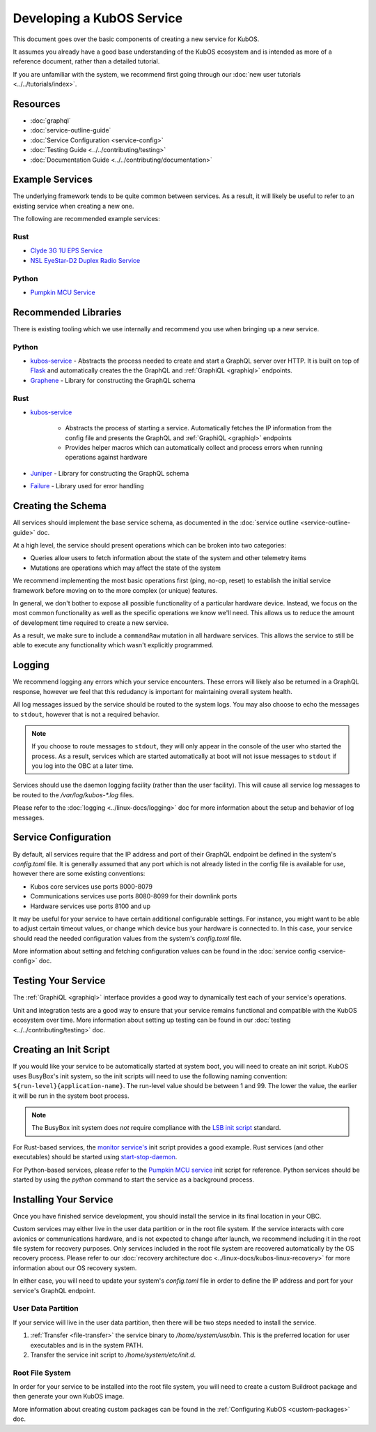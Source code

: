 Developing a KubOS Service
==========================

This document goes over the basic components of creating a new service for KubOS.

It assumes you already have a good base understanding of the KubOS ecosystem and is intended as more
of a reference document, rather than a detailed tutorial.

If you are unfamiliar with the system, we recommend first going through our
:doc:`new user tutorials <../../tutorials/index>`.

Resources
---------

- :doc:`graphql`
- :doc:`service-outline-guide`
- :doc:`Service Configuration <service-config>`
- :doc:`Testing Guide <../../contributing/testing>`
- :doc:`Documentation Guide <../../contributing/documentation>`

Example Services
----------------

The underlying framework tends to be quite common between services.
As a result, it will likely be useful to refer to an existing service when creating a new one.

The following are recommended example services:

Rust
~~~~

- `Clyde 3G 1U EPS Service <https://github.com/kubos/kubos/tree/master/services/clyde-3g-eps-service>`__
- `NSL EyeStar-D2 Duplex Radio Service <https://github.com/kubos/kubos/tree/master/services/nsl-duplex-d2-comms-service>`__

Python
~~~~~~

- `Pumpkin MCU Service <https://github.com/kubos/kubos/tree/master/services/pumpkin-mcu-service>`__

Recommended Libraries
---------------------

There is existing tooling which we use internally and recommend you use when bringing up a new
service.

Python
~~~~~~

- `kubos-service <https://github.com/kubos/kubos/tree/master/libs/kubos-service>`__  - Abstracts the
  process needed to create and start a GraphQL server over HTTP.
  It is built on top of `Flask <https://github.com/graphql-python/flask-graphql>`__ and
  automatically creates the the GraphQL and :ref:`GraphiQL <graphiql>` endpoints.
- `Graphene <https://graphene-python.org/>`__ - Library for constructing the GraphQL schema

Rust
~~~~

- `kubos-service <https://github.com/kubos/kubos/tree/master/services/kubos-service>`__

    - Abstracts the process of starting a service. Automatically fetches the IP information from
      the config file and presents the GraphQL and :ref:`GraphiQL <graphiql>` endpoints
    - Provides helper macros which can automatically collect and process errors when running
      operations against hardware

- `Juniper <https://graphql-rust.github.io/juniper/current/>`__ - Library for constructing the
  GraphQL schema
- `Failure <https://github.com/rust-lang-nursery/failure>`__ - Library used for error handling

Creating the Schema
-------------------

All services should implement the base service schema, as documented in the
:doc:`service outline <service-outline-guide>` doc.

At a high level, the service should present operations which can be broken into two categories:

- Queries allow users to fetch information about the state of the system and other telemetry items
- Mutations are operations which may affect the state of the system

We recommend implementing the most basic operations first (ping, no-op, reset) to establish the
initial service framework before moving on to the more complex (or unique) features.

In general, we don't bother to expose all possible functionality of a particular hardware device.
Instead, we focus on the most common functionality as well as the specific operations we know we'll
need.
This allows us to reduce the amount of development time required to create a new service.

As a result, we make sure to include a ``commandRaw`` mutation in all hardware services.
This allows the service to still be able to execute any functionality which wasn't explicitly
programmed.

Logging
-------

We recommend logging any errors which your service encounters.
These errors will likely also be returned in a GraphQL response, however we feel that this
redudancy is important for maintaining overall system health.

All log messages issued by the service should be routed to the system logs.
You may also choose to echo the messages to ``stdout``, however that is not a required behavior.

.. note::

    If you choose to route messages to ``stdout``, they will only appear in the console of the user
    who started the process. As a result, services which are started automatically at boot will not
    issue messages to ``stdout`` if you log into the OBC at a later time.

Services should use the daemon logging facility (rather than the user facility).
This will cause all service log messages to be routed to the `/var/log/kubos-*.log` files.

Please refer to the :doc:`logging <../linux-docs/logging>` doc for more information about the setup
and behavior of log messages.

Service Configuration
---------------------

By default, all services require that the IP address and port of their GraphQL endpoint be defined
in the system's `config.toml` file.
It is generally assumed that any port which is not already listed in the config file is available
for use, however there are some existing conventions:

- Kubos core services use ports 8000-8079
- Communications services use ports 8080-8099 for their downlink ports
- Hardware services use ports 8100 and up

It may be useful for your service to have certain additional configurable settings.
For instance, you might want to be able to adjust certain timeout values, or change which device
bus your hardware is connected to.
In this case, your service should read the needed configuration values from the system's
`config.toml` file.

More information about setting and fetching configuration values can be found in the
:doc:`service config <service-config>` doc.

Testing Your Service
--------------------

The :ref:`GraphiQL <graphiql>` interface provides a good way to dynamically test each of your
service's operations.

Unit and integration tests are a good way to ensure that your service remains functional and
compatible with the KubOS ecosystem over time.
More information about setting up testing can be found in our :doc:`testing <../../contributing/testing>`
doc.

Creating an Init Script
-----------------------

If you would like your service to be automatically started at system boot, you will need to create
an init script.
KubOS uses BusyBox's init system, so the init scripts will need to use the following naming
convention: ``S{run-level}{application-name}``. The run-level value should be between 1 and 99.
The lower the value, the earlier it will be run in the system boot process.

.. note::

    The BusyBox init system does *not* require compliance with the `LSB init script <https://wiki.debian.org/LSBInitScripts>`__
    standard.

For Rust-based services, the `monitor service's <https://github.com/kubos/kubos-linux-build/blob/master/package/kubos/kubos-monitor/kubos-monitor>`__
init script provides a good example.
Rust services (and other executables) should be started using `start-stop-daemon <http://man7.org/linux/man-pages/man8/start-stop-daemon.8.html>`__.

For Python-based services, please refer to the `Pumpkin MCU service <https://github.com/kubos/kubos-linux-build/blob/master/package/kubos/kubos-pumpkin-mcu/kubos-pumpkin-mcu>`__
init script for reference.
Python services should be started by using the `python` command to start the service as a
background process.

Installing Your Service
-----------------------

Once you have finished service development, you should install the service in its final location in
your OBC.

Custom services may either live in the user data partition or in the root file system.
If the service interacts with core avionics or communications hardware, and is not expected to
change after launch, we recommend including it in the root file system for recovery purposes.
Only services included in the root file system are recovered automatically by the OS recovery
process.
Please refer to our :doc:`recovery architecture doc <../linux-docs/kubos-linux-recovery>` for
more information about our OS recovery system.

In either case, you will need to update your system's `config.toml` file in order to define the
IP address and port for your service's GraphQL endpoint.

User Data Partition
~~~~~~~~~~~~~~~~~~~

If your service will live in the user data partition, then there will be two steps needed to install
the service.

1. :ref:`Transfer <file-transfer>` the service binary to `/home/system/usr/bin`. This is the
   preferred location for user executables and is in the system PATH.
2. Transfer the service init script to `/home/system/etc/init.d`.

Root File System
~~~~~~~~~~~~~~~~

In order for your service to be installed into the root file system, you will need to create a
custom Buildroot package and then generate your own KubOS image.

More information about creating custom packages can be found in the :ref:`Configuring KubOS <custom-packages>`
doc.